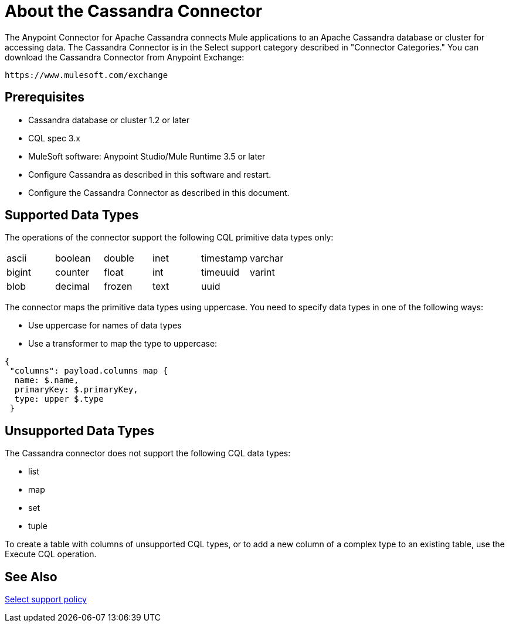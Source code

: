 = About the Cassandra Connector
:keywords: connectors, anypoint, studio, esb, cassandra, databases
:imagesdir: _images
:icons: font
:toc: macro
:toclevels: 2


The Anypoint Connector for Apache Cassandra connects Mule applications to an Apache Cassandra database or cluster for accessing data. The Cassandra Connector is in the Select support category described in "Connector Categories." You can download the Cassandra Connector from Anypoint Exchange:

`+https://www.mulesoft.com/exchange+`

== Prerequisites

* Cassandra database or cluster 1.2 or later
* CQL spec 3.x
* MuleSoft software: Anypoint Studio/Mule Runtime 3.5 or later
* Configure Cassandra as described in this software and restart.
* Configure the Cassandra Connector as described in this document.

== Supported Data Types

The operations of the connector support the following CQL primitive data types only:

[frame=none]
|===
| ascii | boolean | double | inet | timestamp | varchar 
| bigint | counter | float | int | timeuuid | varint 
| blob | decimal | frozen | text | uuid |  
|===

The connector maps the primitive data types using uppercase. You need to specify data types in one of the following ways:

* Use uppercase for names of data types
* Use a transformer to map the type to uppercase:

----
{
 "columns": payload.columns map {
  name: $.name,
  primaryKey: $.primaryKey,
  type: upper $.type
 }
----

== Unsupported Data Types

The Cassandra connector does not support the following CQL data types:

* list
* map
* set
* tuple

To create a table with columns of unsupported CQL types, or to add a new column of a complex type to an existing table, use the Execute CQL operation.


== See Also

link:/mule-user-guide/v/3.8/anypoint-connectors#connector-categories[Select support policy]